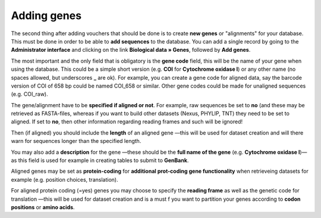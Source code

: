 .. _adding_genes:

^^^^^^^^^^^^
Adding genes
^^^^^^^^^^^^

The second thing after adding vouchers that should be done is to create **new genes**
or "alignments" for your database. This must be done in order to be able to
**add sequences** to the database.
You can add a single record by going to the **Administrator interface** and
clicking on the link **Biological data » Genes**, followed by
**Add genes**.

.. image:: ../images/add-edit_gene.png
   :align: center
   :width: 627px

The most important and the only field that is obligatory is the **gene code**
field, this will be the name of your gene when using the database. This could
be a simple short version (e.g. **COI** for **Cytochrome oxidase I**) or any
other name (no spaces allowed, but underscores **_** are ok).
For example, you can create a gene code for aligned data, say the barcode
version of COI of 658 bp could be named COI_658 or similar. Other gene codes
could be made for unaligned sequences (e.g. COI_raw).

The gene/alignment have to be **specified if aligned or not**. For example,
raw sequences be set to **no** (and these may be retrieved as FASTA-files,
whereas if you want to build other datasets (Nexus, PHYLIP, TNT) they need to
be set to aligned. If set to **no**, then other information regarding reading
frames and such will be ignored!

Then (if aligned) you should include the **length** of an aligned gene
—this will be used for dataset creation and will there warn for sequences
longer than the specified length.

You may also add a **description** for the gene
—these should be the **full name of the gene**
(e.g. **Cytochrome oxidase I**)— as this field is used for example in creating
tables to submit to **GenBank**.

Aligned genes may be set as **protein-coding** for **additional prot-coding
gene functionality** when retrieveing datasets for example (e.g. position
choices, translation).

For aligned protein coding (=yes) genes you may choose to specify the
**reading frame** as well as the genetic code for translation —this will be
used for dataset creation and is a must f you want to partition your genes
according to **codon positions** or **amino acids**.

.. **Introns** may be added —enter number of introns in your alignment
   and click 'update introns', that will give new fields for entering starting and
   finsihing positions for your introns. (Remember that positions in an alignment
   here is counted from 1 and upwards).
